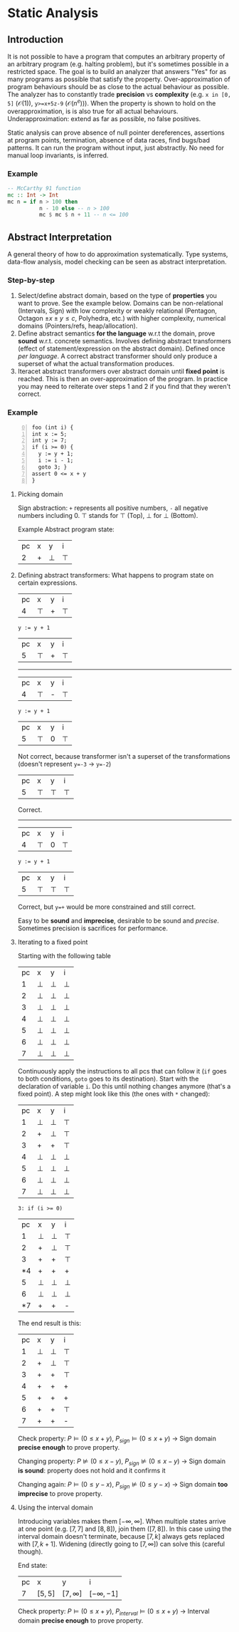 * Static Analysis
  
** Introduction

It is not possible to have a program that computes an arbitrary property of an arbitrary program (e.g. halting problem), but it's sometimes possible in a restricted space. The goal is to build an analyzer that answers "Yes" for as many programs as possible that satisfy the property. Over-approximation of program behaviours should be as close to the actual behaviour as possible. The analyzer has to constantly trade *precision* vs *complexity* (e.g. ~x in [0, 5]~ ($\mathcal{O}(1)$), ~y>=x+5z-9~ ($\mathcal{O}(n^e)$)). When the property is shown to hold on the overapproximation, is is also true for all actual behaviours. Underapproximation: extend as far as possible, no false positives.

Static analysis can prove absence of null pointer dereferences, assertions at program points, termination, absence of data races, find bugs/bad patterns. It can run the program without input, just abstractly. No need for manual loop invariants, is inferred.

*** Example

 #+BEGIN_SRC haskell
   -- McCarthy 91 function
   mc :: Int -> Int
   mc n = if n > 100 then
             n - 10 else -- n > 100
             mc $ mc $ n + 11 -- n <= 100
 #+END_SRC

** Abstract Interpretation

A general theory of how to do approximation systematically. Type systems, data-flow analysis, model checking can be seen as abstract interpretation.

*** Step-by-step

1. Select/define abstract domain, based on the type of *properties* you want to prove. See the example below. Domains can be non-relational (Intervals, Sign) with low complexity or weakly relational (Pentagon, Octagon $\pm x \pm y\leq c$, Polyhedra, etc.) with higher complexity, numerical domains (Pointers/refs, heap/allocation).
2. Define abstract semantics *for the language* w.r.t the domain, prove *sound* w.r.t. concrete semantics. Involves defining abstract transformers (effect of statement/expression on the abstract domain). Defined once /per language/. A correct abstract transformer should only produce a superset of what the actual transformation produces.
3. Iteracet abstract transformers over abstract domain until *fixed point* is reached. This is then an over-approximation of the program. In practice you may need to reiterate over steps 1 and 2 if you find that they weren't correct.

*** Example

#+BEGIN_SRC example -n 0
  foo (int i) {
  int x := 5;
  int y := 7;
  if (i >= 0) {
    y := y + 1;
    i := i - 1;
    goto 3; }
  assert 0 <= x + y
  }
#+END_SRC

**** Picking domain

Sign abstraction: ~+~ represents all positive numbers, ~-~ all negative numbers including 0. $\top$ stands for $\top$ (Top), $\bot$ for $\bot$ (Bottom).

#+BEGIN_SRC dot :exports results :file signAbstraction.png
graph {
  node [shape=none]
  "T" -- {"+", "-"} -- 0 -- "B"
}
#+END_SRC

#+ATTR_LATEX: :width 3cm
#+RESULTS:
[[file:signAbstraction.png]]

Example Abstract program state: 
| pc | x | y      | i      |
|  2 | + | $\bot$ | $\top$ |

**** Defining abstract transformers: What happens to program state on certain expressions.

| pc | x      | y | i      |
|  4 | $\top$ | + | $\top$ |

#+BEGIN_SRC 
y := y + 1
#+END_SRC

| pc | x      | y | i      |
|  5 | $\top$ | + | $\top$ |

------------

| pc | x      | y | i      |
|  4 | $\top$ | - | $\top$ |

#+BEGIN_SRC 
y := y + 1
#+END_SRC

| pc | x      | y | i      |
|  5 | $\top$ | 0 | $\top$ |

Not correct, because transformer isn't a superset of the transformations (doesn't represent ~y=-3~ -> ~y=-2~)

| pc | x      | y      | i      |
|  5 | $\top$ | $\top$ | $\top$ |

Correct.

------------

| pc | x      | y | i      |
|  4 | $\top$ | 0 | $\top$ |

#+BEGIN_SRC 
y := y + 1
#+END_SRC

| pc | x      | y      | i      |
|  5 | $\top$ | $\top$ | $\top$ |

Correct, but ~y=+~ would be more constrained and still correct.

Easy to be *sound* and *imprecise*, desirable to be sound and /precise/. Sometimes precision is sacrifices for performance.

**** Iterating to a fixed point

Starting with the following table

| pc | x      | y      | i      |
|  1 | $\bot$ | $\bot$ | $\bot$ |
|  2 | $\bot$ | $\bot$ | $\bot$ |
|  3 | $\bot$ | $\bot$ | $\bot$ |
|  4 | $\bot$ | $\bot$ | $\bot$ |
|  5 | $\bot$ | $\bot$ | $\bot$ |
|  6 | $\bot$ | $\bot$ | $\bot$ |
|  7 | $\bot$ | $\bot$ | $\bot$ |

Continuously apply the instructions to all pcs that can follow it (~if~ goes to both conditions, ~goto~ goes to its destination). Start with the declaration of variable ~i~. Do this until nothing changes anymore (that's a fixed point). A step might look like this (the ones with ~*~ changed):

| pc | x      | y      | i      |
|  1 | $\bot$ | $\bot$ | $\top$ |
|  2 | +      | $\bot$ | $\top$ |
|  3 | +      | +      | $\top$ |
|  4 | $\bot$ | $\bot$ | $\bot$ |
|  5 | $\bot$ | $\bot$ | $\bot$ |
|  6 | $\bot$ | $\bot$ | $\bot$ |
|  7 | $\bot$ | $\bot$ | $\bot$ |

#+BEGIN_SRC
3: if (i >= 0)
#+END_SRC

| pc | x      | y      | i      |
|  1 | $\bot$ | $\bot$ | $\top$ |
|  2 | +      | $\bot$ | $\top$ |
|  3 | +      | +      | $\top$ |
| *4 | +      | +      | +      |
|  5 | $\bot$ | $\bot$ | $\bot$ |
|  6 | $\bot$ | $\bot$ | $\bot$ |
| *7 | +      | +      | -      |

The end result is this:

| pc | x      | y      | i      |
|  1 | $\bot$ | $\bot$ | $\top$ |
|  2 | +      | $\bot$ | $\top$ |
|  3 | +      | +      | $\top$ |
|  4 | +      | +      | +      |
|  5 | +      | +      | +      |
|  6 | +      | +      | $\top$ |
|  7 | +      | +      | -      |

Check property: $P\models (0\leq x + y)$, $P_{sign}\models(0\leq x + y)$ -> Sign domain *precise enough* to prove property.

Changing property: $P\not\models(0\leq x-y)$, $P_{sign}\not\models(0\leq x-y)$ -> Sign domain *is sound*: property does not hold and it confirms it

Changing again: $P\models(0\leq y-x)$, $P_{sign}\not\models(0\leq y-x)$ -> Sign domain *too imprecise* to prove property.

**** Using the interval domain

Introducing variables makes them $[-\infty, \infty]$. When multiple states arrive at one point (e.g. $[7, 7]$ and $[8, 8]$), join them ($[7, 8]$). In this case using the interval domain doesn't terminate, because $[7, k]$ always gets replaced with $[7, k+1]$. Widening (directly going to $[7, \infty]$) can solve this (careful though).

End state:
| pc | x       | y            | i              |
|  7 | $[5,5]$ | $[7,\infty]$ | $[-\infty,-1]$ |

Check property: $P\models (0\leq x + y)$, $P_{interval}\models(0\leq x + y)$ -> Interval domain *precise enough* to prove property.
